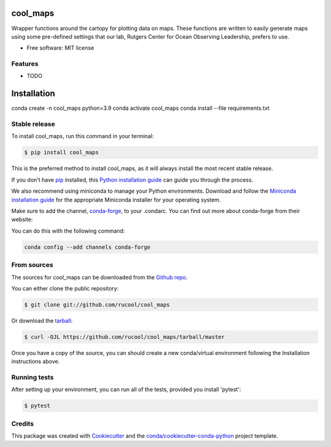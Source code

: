 =========
cool_maps
=========


.. .. image:: https://img.shields.io/pypi/v/cool_maps.svg
..     :target: https://pypi.python.org/pypi/cool_maps

.. .. image:: https://readthedocs.org/projects/cool_maps/badge/?version=latest
..         :target: https://cool_maps.readthedocs.io/en/latest/?version=latest
..         :alt: Documentation Status
    
.. .. image:: https://github.com/rucool/cool_maps/actions/workflows/python-package.yml/badge.sv



Wrapper functions around the cartopy for plotting data on maps. 
These functions are written to easily generate maps using some pre-defined settings that our lab, Rutgers Center for Ocean Observing Leadership, prefers to use.


* Free software: MIT license


Features
--------

* TODO

============
Installation
============
conda create -n cool_maps python=3.9
conda activate cool_maps
conda install --file requirements.txt

Stable release
--------------

To install cool_maps, run this command in your terminal:

.. code-block:: console

    $ pip install cool_maps

This is the preferred method to install cool_maps, as it will always install the most recent stable release.

If you don't have `pip`_ installed, this `Python installation guide`_ can guide
you through the process.

.. _pip: https://pip.pypa.io
.. _Python installation guide: http://docs.python-guide.org/en/latest/starting/installation/


We also recommend using miniconda to manage your Python environments. Download and follow the `Miniconda installation guide`_ for the appropriate
Miniconda installer for your operating system. 

.. _Miniconda installation guide: http://conda.pydata.org/miniconda.html

Make sure to add the channel, `conda-forge`_, to your .condarc. You can
find out more about conda-forge from their website:

.. _conda-forge: https://conda-forge.org/

You can do this with the following command:

.. code-block:: console

        conda config --add channels conda-forge

From sources
------------

The sources for cool_maps can be downloaded from the `Github repo`_.

You can either clone the public repository:

.. code-block:: console

    $ git clone git://github.com/rucool/cool_maps

Or download the `tarball`_:

.. code-block:: console

    $ curl -OJL https://github.com/rucool/cool_maps/tarball/master

Once you have a copy of the source, you can should create a new conda/virtual environment following the Installation instructions above.


Running tests
-------------
After setting up your environment, you can run all of the tests, provided you install 'pytest':

.. code-block:: console

    $ pytest


.. _Github repo: https://github.com/rucool/cool_maps
.. _tarball: https://github.com/rucool/cool_maps/tarball/master

Credits
-------

This package was created with Cookiecutter_ and the `conda/cookiecutter-conda-python`_ project template.

.. _Cookiecutter: https://github.com/audreyr/cookiecutter
.. _`conda/cookiecutter-conda-python`: https://github.com/conda/cookiecutter-conda-python